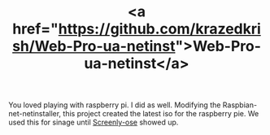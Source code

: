 #+LAYOUT: default
#+CATEGORY: Projects
#+TITLE: <a href="https://github.com/krazedkrish/Web-Pro-ua-netinst">Web-Pro-ua-netinst</a>

You loved playing with raspberry pi. I did as well. Modifying the Raspbian-net-netinstaller, this project created the latest iso for the raspberry pie. We used this for sinage until [[https://github.com/wireload/screenly-ose][Screenly-ose]] showed up.